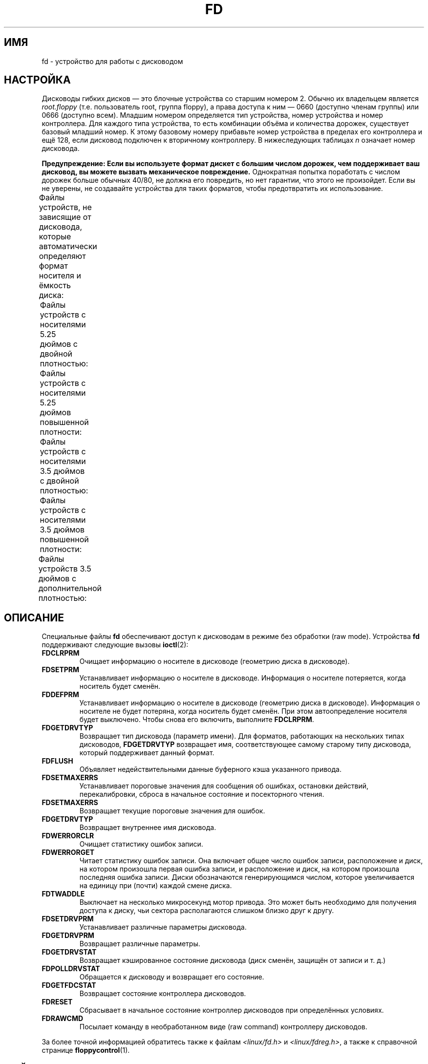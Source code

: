 .\" t
.\" Copyright (c) 1993 Michael Haardt (michael@cantor.informatik.rwth-aachen.de)
.\" and 1994,1995 Alain Knaff (Alain.Knaff@imag.fr)
.\"
.\" This is free documentation; you can redistribute it and/or
.\" modify it under the terms of the GNU General Public License as
.\" published by the Free Software Foundation; either version 2 of
.\" the License, or (at your option) any later version.
.\"
.\" The GNU General Public License's references to "object code"
.\" and "executables" are to be interpreted as the output of any
.\" document formatting or typesetting system, including
.\" intermediate and printed output.
.\"
.\" This manual is distributed in the hope that it will be useful,
.\" but WITHOUT ANY WARRANTY; without even the implied warranty of
.\" MERCHANTABILITY or FITNESS FOR A PARTICULAR PURPOSE.  See the
.\" GNU General Public License for more details.
.\"
.\" You should have received a copy of the GNU General Public
.\" License along with this manual; if not, write to the Free
.\" Software Foundation, Inc., 59 Temple Place, Suite 330, Boston, MA 02111,
.\" USA.
.\"
.\" Modified, Sun Feb 26 15:00:02 1995, faith@cs.unc.edu
.\"
.\"*******************************************************************
.\"
.\" This file was generated with po4a. Translate the source file.
.\"
.\"*******************************************************************
.TH FD 4 2010\-08\-29 Linux "Руководство программиста Linux"
.SH ИМЯ
fd \- устройство для работы с дисководом
.SH НАСТРОЙКА
Дисководы гибких дисков \(em это блочные устройства со старшим номером
2. Обычно их владельцем является \fIroot.floppy\fP (т.е. пользователь root,
группа floppy), а права доступа к ним \(em 0660 (доступно членам группы) или
0666 (доступно всем). Младшим номером определяется тип устройства, номер
устройства и номер контроллера. Для каждого типа устройства, то есть
комбинации объёма и количества дорожек, существует базовый младший номер. К
этому базовому номеру прибавьте номер устройства в пределах его контроллера
и ещё 128, если дисковод подключен к вторичному контроллеру. В нижеследующих
таблицах \fIn\fP означает номер дисковода.
.PP
\fBПредупреждение: Если вы используете формат дискет с большим числом
дорожек, чем поддерживает ваш дисковод, вы можете вызвать механическое
повреждение.\fP Однократная попытка поработать с числом дорожек больше обычных
40/80, не должна его повредить, но нет гарантии, что этого не
произойдет. Если вы не уверены, не создавайте устройства для таких форматов,
чтобы предотвратить их использование.
.PP
Файлы устройств, не зависящие от дисковода, которые автоматически определяют
формат носителя и ёмкость диска:
.TS
l l.
Имя	Базовый младший #
_
\fBfd\fP\fIn\fP	0
.TE
.PP
Файлы устройств с носителями 5.25 дюймов с двойной плотностью:
.TS
lw(1i) l l l l l.
Имя	Ёмк.	Цил.	Сек.	Головок	Базовый младший #
_
\fBfd\fP\fIn\fP\fBd360\fP	360K	40	9	2	4
.TE
.PP
Файлы устройств с носителями 5.25 дюймов повышенной плотности:
.TS
lw(1i) l l l l l.
Имя	Ёмк.	Цил.	Сек.	Головок	Базовый младший #
_
\fBfd\fP\fIn\fP\fBh360\fP	360K	40	9	2	20
\fBfd\fP\fIn\fP\fBh410\fP	410K	41	10	2	48
\fBfd\fP\fIn\fP\fBh420\fP	420K	42	10	2	64
\fBfd\fP\fIn\fP\fBh720\fP	720K	80	9	2	24
\fBfd\fP\fIn\fP\fBh880\fP	880K	80	11	2	80
\fBfd\fP\fIn\fP\fBh1200\fP	1200K	80	15	2	8
\fBfd\fP\fIn\fP\fBh1440\fP	1440K	80	18	2	40
\fBfd\fP\fIn\fP\fBh1476\fP	1476K	82	18	2	56
\fBfd\fP\fIn\fP\fBh1494\fP	1494K	83	18	2	72
\fBfd\fP\fIn\fP\fBh1600\fP	1600K	80	20	2	92
.TE
.PP
Файлы устройств с носителями 3.5 дюймов с двойной плотностью:
.TS
lw(1i) l l l l l.
Имя	Ёмк.	Цил.	Сек.	Головок	Базовый младший #
_
\fBfd\fP\fIn\fP\fBD360\fP	360K	80	9	1	12
\fBfd\fP\fIn\fP\fBD720\fP	720K	80	9	2	16
\fBfd\fP\fIn\fP\fBD800\fP	800K	80	10	2	120
\fBfd\fP\fIn\fP\fBD1040\fP	1040K	80	13	2	84
\fBfd\fP\fIn\fP\fBD1120\fP	1120K	80	14	2	88
.TE
.PP
Файлы устройств с носителями 3.5 дюймов повышенной плотности:
.TS
lw(1i) l l l l l.
Имя	Ёмк.	Цил.	Сек.	Головок	Базовый младший #
_
\fBfd\fP\fIn\fP\fBH360\fP	360K	40	9	2	12
\fBfd\fP\fIn\fP\fBH720\fP	720K	80	9	2	16
\fBfd\fP\fIn\fP\fBH820\fP	820K	82	10	2	52
\fBfd\fP\fIn\fP\fBH830\fP	830K	83	10	2	68
\fBfd\fP\fIn\fP\fBH1440\fP	1440K	80	18	2	28
\fBfd\fP\fIn\fP\fBH1600\fP	1600K	80	20	2	124
\fBfd\fP\fIn\fP\fBH1680\fP	1680K	80	21	2	44
\fBfd\fP\fIn\fP\fBH1722\fP	1722K	82	21	2	60
\fBfd\fP\fIn\fP\fBH1743\fP	1743K	83	21	2	76
\fBfd\fP\fIn\fP\fBH1760\fP	1760K	80	22	2	96
\fBfd\fP\fIn\fP\fBH1840\fP	1840K	80	23	2	116
\fBfd\fP\fIn\fP\fBH1920\fP	1920K	80	24	2	100
.TE
.PP
Файлы устройств 3.5 дюймов с дополнительной плотностью:
.TS
lw(1i) l l l l l.
Имя	Ёмк.	Цил.	Сек.	Головок	Базовый младший #
_
\fBfd\fP\fIn\fP\fBE2880\fP	2880K	80	36	2	32
\fBfd\fP\fIn\fP\fBCompaQ\fP	2880K	80	36	2	36
\fBfd\fP\fIn\fP\fBE3200\fP	3200K	80	40	2	104
\fBfd\fP\fIn\fP\fBE3520\fP	3520K	80	44	2	108
\fBfd\fP\fIn\fP\fBE3840\fP	3840K	80	48	2	112
.TE
.SH ОПИСАНИЕ
Специальные файлы \fBfd\fP обеспечивают доступ к дисководам в режиме без
обработки (raw mode). Устройства \fBfd\fP поддерживают следующие вызовы
\fBioctl\fP(2):
.IP \fBFDCLRPRM\fP
Очищает информацию о носителе в дисководе (геометрию диска в дисководе).
.IP \fBFDSETPRM\fP
Устанавливает информацию о носителе в дисководе. Информация о носителе
потеряется, когда носитель будет сменён.
.IP \fBFDDEFPRM\fP
Устанавливает информацию о носителе в дисководе (геометрию диска в
дисководе). Информация о носителе не будет потеряна, когда носитель будет
сменён. При этом автоопределение носителя будет выключено. Чтобы снова его
включить, выполните \fBFDCLRPRM\fP.
.IP \fBFDGETDRVTYP\fP
Возвращает тип дисковода (параметр имени). Для форматов, работающих на
нескольких типах дисководов, \fBFDGETDRVTYP\fP возвращает имя, соответствующее
самому старому типу дисковода, который поддерживает данный формат.
.IP \fBFDFLUSH\fP
Объявляет недействительными данные буферного кэша указанного привода.
.IP \fBFDSETMAXERRS\fP
Устанавливает пороговые значения для сообщения об ошибках, остановки
действий, перекалибровки, сброса в начальное состояние и посекторного
чтения.
.IP \fBFDSETMAXERRS\fP
Возвращает текущие пороговые значения для ошибок.
.IP \fBFDGETDRVTYP\fP
Возвращает внутреннее имя дисковода.
.IP \fBFDWERRORCLR\fP
Очищает статистику ошибок записи.
.IP \fBFDWERRORGET\fP
Читает статистику ошибок записи. Она включает общее число ошибок записи,
расположение и диск, на котором произошла первая ошибка записи, и
расположение и диск, на котором произошла последняя ошибка записи. Диски
обозначаются генерирующимся числом, которое увеличивается на единицу при
(почти) каждой смене диска.
.IP \fBFDTWADDLE\fP
Выключает на несколько микросекунд мотор привода. Это может быть необходимо
для получения доступа к диску, чьи сектора располагаются слишком близко друг
к другу.
.IP \fBFDSETDRVPRM\fP
Устанавливает различные параметры дисковода.
.IP \fBFDGETDRVPRM\fP
Возвращает различные параметры.
.IP \fBFDGETDRVSTAT\fP
Возвращает кэшированное состояние дисковода (диск сменён, защищён от записи
и т. д.)
.IP \fBFDPOLLDRVSTAT\fP
Обращается к дисководу и возвращает его состояние.
.IP \fBFDGETFDCSTAT\fP
Возвращает состояние контроллера дисководов.
.IP \fBFDRESET\fP
Сбрасывает в начальное состояние контроллер дисководов при определённых
условиях.
.IP \fBFDRAWCMD\fP
Посылает команду в необработанном виде (raw command) контроллеру дисководов.
.PP
За более точной информацией обратитесь также к файлам
\fI<linux/fd.h>\fP и \fI<linux/fdreg.h>\fP, а также к справочной
странице \fBfloppycontrol\fP(1).
.SH ФАЙЛЫ
/dev/fd*
.SH ЗАМЕЧАНИЯ
Разные форматы позволяют читать и записывать многие типы дисков. Однако,
если дискета отформатирована со слишком маленьким межсекторным промежутком,
производительность может снизиться вплоть до того, что для доступа к дорожке
может понадобиться несколько секунд. Во избежание этого, используйте
перемежающиеся (interleaved) форматы.

Невозможно прочитать дискеты, отформатированные с использованием GCR
(групповая запись кодов), которые используются компьютерами Apple II и
Macintosh (диски 800k).

.\" .SH AUTHORS
.\" Alain Knaff (Alain.Knaff@imag.fr), David Niemi
.\" (niemidc@clark.net), Bill Broadhurst (bbroad@netcom.com).
Чтение аппаратно размеченных на секторы дискет (с отверстием на каждый
сектор и слегка повернутым индексным отверстием) не поддерживается. Такими
были старые 8\-дюймовые дискеты.
.SH "СМОТРИТЕ ТАКЖЕ"
\fBchown\fP(1), \fBfloppycontrol\fP(1), \fBgetfdprm\fP(1), \fBmknod\fP(1),
\fBsuperformat\fP(1), \fBmount\fP(8), \fBsetfdprm\fP(8)
